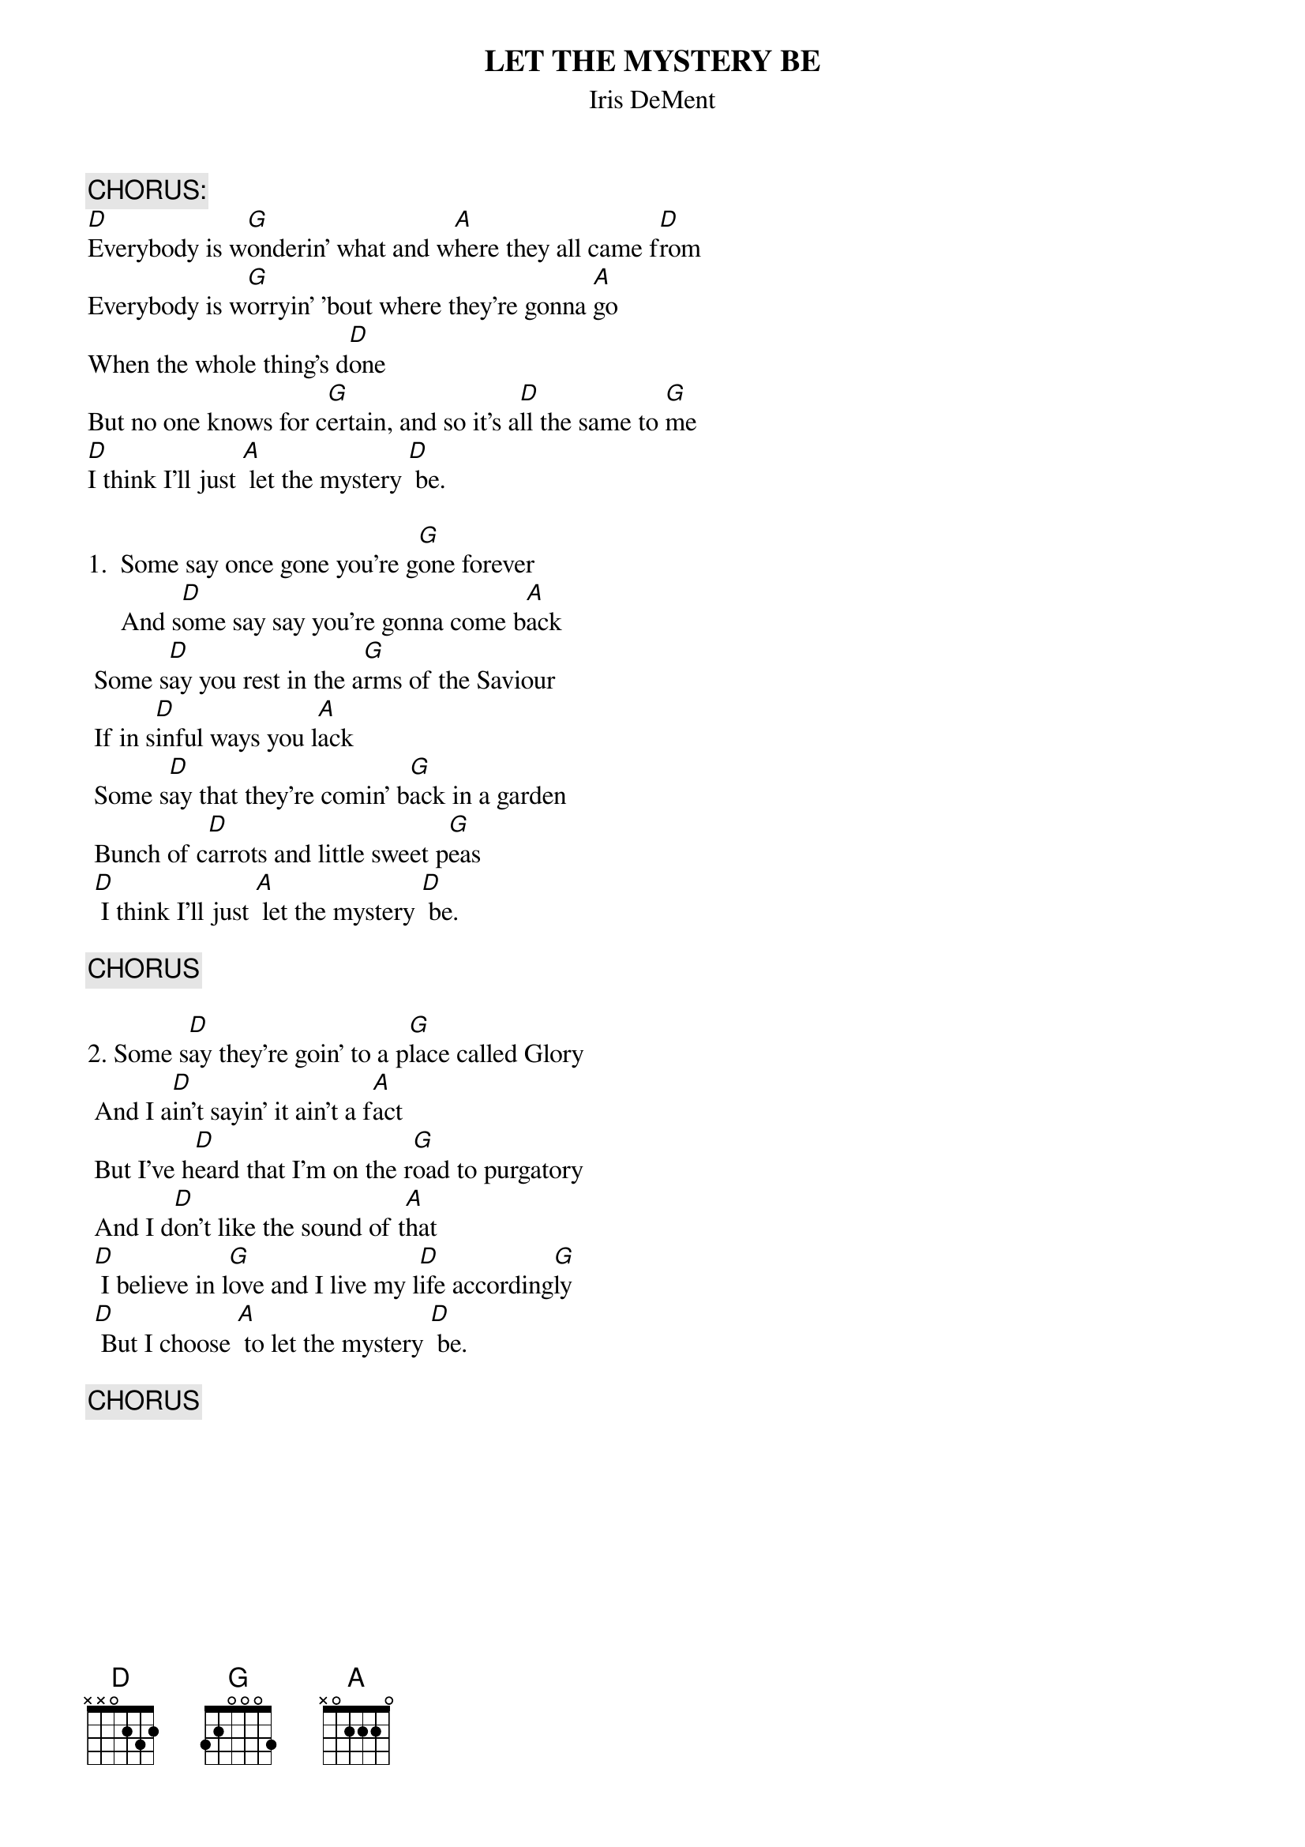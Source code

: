 # From:    DeniseS124@aol.com
{t:LET THE MYSTERY BE}
{st:Iris DeMent}


{c:CHORUS:}
[D]Everybody is w[G]onderin' what and w[A]here they all came f[D]rom
Everybody is w[G]orryin' 'bout where they're gonna [A]go
When the whole thing's d[D]one
But no one knows for c[G]ertain, and so it's a[D]ll the same to [G]me
[D]I think I'll just [A] let the mystery [D] be.

1.  Some say once gone you're g[G]one forever
     And s[D]ome say say you're gonna come b[A]ack
 Some s[D]ay you rest in the a[G]rms of the Saviour
 If in s[D]inful ways you l[A]ack
 Some s[D]ay that they're comin' b[G]ack in a garden
 Bunch of c[D]arrots and little sweet p[G]eas
 [D] I think I'll just [A] let the mystery [D] be.

{c:CHORUS}

2. Some s[D]ay they're goin' to a p[G]lace called Glory
 And I a[D]in't sayin' it ain't a f[A]act
 But I've h[D]eard that I'm on the r[G]oad to purgatory
 And I d[D]on't like the sound of t[A]hat
 [D] I believe in l[G]ove and I live my l[D]ife according[G]ly
 [D] But I choose [A] to let the mystery [D] be.

{c:CHORUS}
